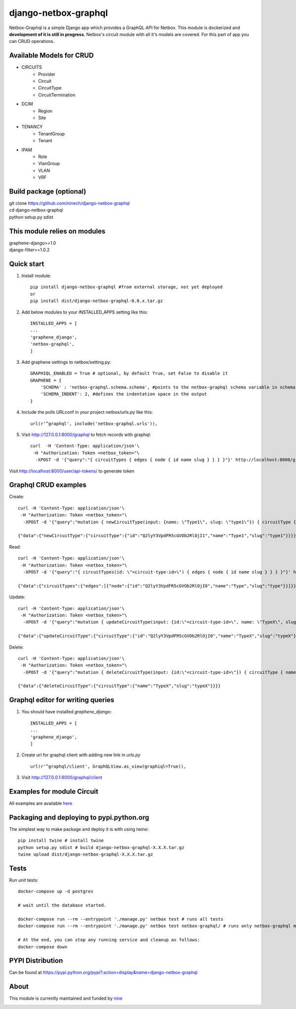 =====
django-netbox-graphql
=====

Netbox-Graphql is a simple Django app which provides a GraphQL API for Netbox.
This module is dockerized and **development of it is still in progress**. Netbox's circuit module with all it's models are covered.
For this part of app you can CRUD operations.

Available Models for CRUD
------------------------
* CIRCUITS
    * Provider
    * Circuit
    * CircuitType
    * CircuitTermination
* DCIM
    * Region
    * Site
* TENANCY
    * TenantGroup
    * Tenant
* IPAM
    * Role
    * VlanGroup
    * VLAN
    * VRF

Build package (optional)
------------------------

|    git clone https://github.com/ninech/django-netbox-graphql
|    cd django-netbox-graphql
|    python setup.py sdist

This module relies on modules
-----------------------------
|    graphene-django>=1.0
|    django-filter>=1.0.2

Quick start
-----------

1. Install module::

    pip install django-netbox-graphql #from external storage, not yet deployed
    or
    pip install dist/django-netbox-graphql-0.0.x.tar.gz

2. Add below modules to your INSTALLED_APPS setting like this::

    INSTALLED_APPS = [
    ...
    'graphene_django',
    'netbox-graphql',
    ]

3. Add graphene settings to netbox/setting.py::

    GRAPHIQL_ENABLED = True # optional, by default True, set False to disable it
    GRAPHENE = {
        'SCHEMA' : 'netbox-graphql.schema.schema', #points to the netbox-graphql schema variable in schema.py
        'SCHEMA_INDENT': 2, #defines the indentation space in the output
    }

4. Include the polls URLconf in your project netbox/urls.py like this::

    url(r'^graphql', include('netbox-graphql.urls')),

5. Visit http://127.0.0.1:8000/graphql to fetch records with graphql::

    curl  -H 'Content-Type: application/json'\
     -H "Authorization: Token <netbox_token>"\
      -XPOST -d '{"query":"{ circuitTypes { edges { node { id name slug } } } }"}' http://localhost:8000/graphql

Visit http://localhost:8000/user/api-tokens/ to generate token

Graphql CRUD examples
---------------------

Create::

    curl -H 'Content-Type: application/json'\
     -H "Authorization: Token <netbox_token>"\
      -XPOST -d '{"query":"mutation { newCircuitType(input: {name: \"Type1\", slug: \"type1\"}) { circuitType { id name slug } } }"}' http://localhost:8000/graphql

    {"data":{"newCircuitType":{"circuitType":{"id":"Q2lyY3VpdFR5cGVOb2RlOjI1","name":"Type1","slug":"type1"}}}}
Read::

    curl -H 'Content-Type: application/json'\
     -H "Authorization: Token <netbox_token>"\
      -XPOST -d '{"query":"{ circuitTypes(id: \"<circuit-type-id>\") { edges { node { id name slug } } } }"}' http://localhost:8000/graphql

    {"data":{"circuitTypes":{"edges":[{"node":{"id":"Q2lyY3VpdFR5cGVOb2RlOjI0","name":"Type","slug":"type"}}]}}}
Update::

    curl -H 'Content-Type: application/json'\
     -H "Authorization: Token <netbox_token>"\
      -XPOST -d '{"query":"mutation { updateCircuitType(input: {id:\"<circuit-type-id>\", name: \"TypeX\", slug: \"typeX\"}) { circuitType { slug name slug } } }"}' http://localhost:8000/graphql

    {"data":{"updateCircuitType":{"circuitType":{"id":"Q2lyY3VpdFR5cGVOb2RlOjI0","name":"TypeX","slug":"typeX"}}}}

Delete::

    curl -H 'Content-Type: application/json'\
     -H "Authorization: Token <netbox_token>"\
      -XPOST -d '{"query":"mutation { deleteCircuitType(input: {id:\"<circuit-type-id>\"}) { circuitType { name slug } } }"}' http://localhost:8000/graphql

    {"data":{"deleteCircuitType":{"circuitType":{"name":"TypeX","slug":"typeX"}}}}

Graphql editor for writing queries
----------------------------------

1. You should have installed `graphene_django`::

    INSTALLED_APPS = [
    ...
    'graphene_django',
    ]

2. Create url for graphql client with adding new link in `urls.py` ::

    url(r'^graphql/client', GraphQLView.as_view(graphiql=True)),

3. Visit http://127.0.0.1:8000/graphql/client ::

.. image:: https://s11.postimg.org/5vi9lmn1f/django-netbox-graphql.png

Examples for module Circuit
---------------------------

All examples are available `here <EXAMPLES.md>`_

Packaging and deploying to pypi.python.org
-----------------------------------------------
The simplest way to make package and deploy it is with using `twine`::

    pip install twine # install twine
    python setup.py sdist # build django-netbox-graphql-X.X.X.tar.gz
    twine upload dist/django-netbox-graphql-X.X.X.tar.gz


Tests
-----
Run unit tests::

    docker-compose up -d postgres
    
    # wait until the database started.

    docker-compose run --rm --entrypoint './manage.py' netbox test # runs all tests
    docker-compose run --rm --entrypoint './manage.py' netbox test netbox-graphql/ # runs only netbox-graphql module tests

    # At the end, you can stop any running service and cleanup as follows:
    docker-compose down

PYPI Distribution
-----------------

Can be found at https://pypi.python.org/pypi?:action=display&name=django-netbox-graphql

About
-----
This module is currently maintained and funded by `nine <https://www.nine.ch>`_

.. image:: https://logo.apps.at-nine.ch/Dmqied_eSaoBMQwk3vVgn4UIgDo=/trim/500x0/logo_claim.png
 :target: https://nine.ch
